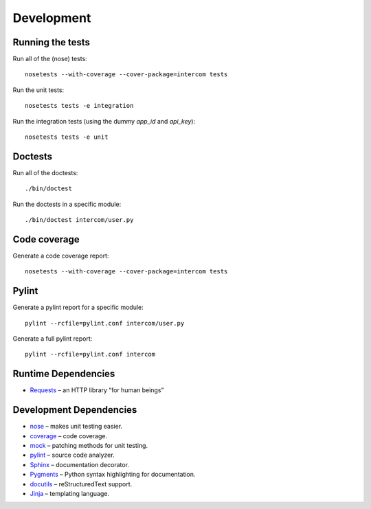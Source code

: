 Development
===========

Running the tests
-----------------

Run all of the (nose) tests:

::

    nosetests --with-coverage --cover-package=intercom tests

Run the unit tests:

::

    nosetests tests -e integration

Run the integration tests (using the dummy `app_id` and `api_key`):

::

    nosetests tests -e unit

Doctests
--------

Run all of the doctests:

::

    ./bin/doctest

Run the doctests in a specific module:

::

    ./bin/doctest intercom/user.py

Code coverage
-------------

Generate a code coverage report:

::

    nosetests --with-coverage --cover-package=intercom tests

Pylint
------

Generate a pylint report for a specific module:

::

    pylint --rcfile=pylint.conf intercom/user.py

Generate a full pylint report:

::

    pylint --rcfile=pylint.conf intercom

Runtime Dependencies
--------------------

* `Requests <http://python-requests.org/>`_ – an HTTP library “for human beings”

Development Dependencies
------------------------

* `nose <http://readthedocs.org/docs/nose/en/latest/>`_ – makes unit testing easier.
* `coverage <http://nedbatchelder.com/code/coverage/>`_ – code coverage.
* `mock <http://www.voidspace.org.uk/python/mock/>`_ – patching methods for unit testing.
* `pylint <http://www.logilab.org/857>`_ – source code analyzer.
* `Sphinx <http://sphinx.pocoo.org/>`_ – documentation decorator.
* `Pygments <http://pygments.org/>`_ – Python syntax highlighting for documentation.
* `docutils <http://docutils.sourceforge.net/>`_ – reStructuredText support.
* `Jinja <http://jinja.pocoo.org/docs/>`_ – templating language.


